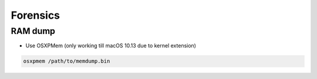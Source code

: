 ##########
Forensics
##########

RAM dump
=========

* Use OSXPMem (only working till macOS 10.13 due to kernel extension)

.. code-block:: bash

  osxpmem /path/to/memdump.bin
